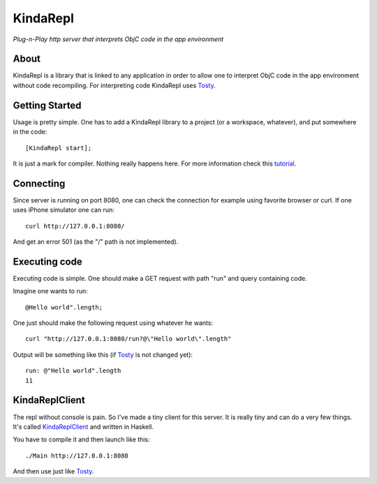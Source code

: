 KindaRepl
=========

*Plug-n-Play http server that interprets ObjC code in the app environment*


About
-----

KindaRepl is a library that is linked to any application in order to allow one to interpret ObjC code in the app environment without code recompiling. For interpreting code KindaRepl uses Tosty_.

.. _Tosty: https://github.com/leonardvandriel/Tosti

Getting Started
---------------

Usage is pretty simple. One has to add a KindaRepl library to a project (or a workspace, whatever), and put somewhere in the code::

    [KindaRepl start];

It is just a mark for compiler. Nothing really happens here. For more information check this tutorial_.

.. _tutorial: http://tech.radialpoint.com/2014/02/13/ios-frameworks-initializing-yourself-in-0-lines-of-code/

Connecting
----------

Since server is running on port 8080, one can check the connection for example using favorite browser or curl. If one uses iPhone simulator one can run::

    curl http://127.0.0.1:8080/

And get an error 501 (as the "/" path is not implemented).

Executing code
--------------

Executing code is simple. One should make a GET request with path "run" and query containing code.

Imagine one wants to run::

    @Hello world".length;


One just should make the following request using whatever he wants::

    curl "http://127.0.0.1:8080/run?@\"Hello world\".length"

Output will be something like this (if Tosty_ is not changed yet)::

    run: @"Hello world".length
    11

KindaReplClient
---------------

The repl without console is pain. So I've made a tiny client for this server. It is really tiny and can do a very few things. It's called KindaReplClient_ and written in Haskell.

.. _KindaReplClient: https://github.com/Tanchey/KindaReplClient

You have to compile it and then launch like this::

    ./Main http://127.0.0.1:8080

And then use just like Tosty_.

